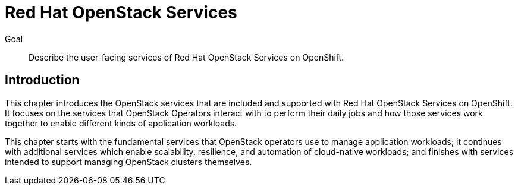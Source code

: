 = Red Hat OpenStack Services

Goal::

Describe the user-facing services of Red Hat OpenStack Services on OpenShift.

== Introduction

This chapter introduces the OpenStack services that are included and supported with Red Hat OpenStack Services on OpenShift. It focuses on the services that OpenStack Operators interact with to perform their daily jobs and how those services work together to enable different kinds of application workloads.

This chapter starts with the fundamental services that OpenStack operators use to manage application workloads; it continues with additional services which enable scalability, resilience, and automation of cloud-native workloads; and finishes with services intended to support managing OpenStack clusters themselves.
